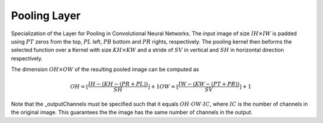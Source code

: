 ***************
Pooling Layer
***************

Specialization of the Layer for Pooling in Convolutional Neural Networks. The input image of size :math:`IH\times IW` is padded using :math:`PT` zeros from the top, :math:`PL` left, :math:`PB` bottom and :math:`PR` rights, respectively. The pooling kernel then beforms the selected function over a Kernel with size :math:`KH\times KW` and a stride of :math:`SV` in vertical and :math:`SH` in horizontal direction respectively.

The dimension :math:`OH\times OW` of the resulting pooled image can be computed as

.. math::

	OH = \lfloor \frac{IH - (KH - (PR + PL))}{SH}\rfloor + 1
	OW = \lfloor \frac{IW - (KW - (PT + PB))}{SV}\rfloor + 1

Note that the _outputChannels must be specified such that it equals :math:`OH\cdot OW\cdot IC`, where :math:`IC` is the number of channels in the original image. This guarantees the the image has the same number of channels in the output.